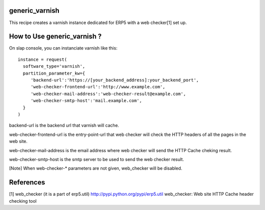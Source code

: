 generic_varnish
===============

This recipe creates a varnish instance dedicated for ERP5 with a web checker[1]
set up.

How to Use generic_varnish ?
============================

On slap console, you can instanciate varnish like this::
  
  instance = request(
    software_type='varnish',
    partition_parameter_kw={
       'backend-url':'https://[your_backend_address]:your_backend_port',
       'web-checker-frontend-url':'http://www.example.com',
       'web-checker-mail-address':'web-checker-result@example.com',
       'web-checker-smtp-host':'mail.example.com',
    }
  )

backend-url is the backend url that varnish will cache.

web-checker-frontend-url is the entry-point-url that web checker will check
the HTTP headers of all the pages in the web site.

web-checker-mail-address is the email address where web checker will send
the HTTP Cache cheking result.

web-checker-smtp-host is the smtp server to be used to send the web checker
result.

[Note]
When web-checker-* parameters are not given, web_checker will be disabled.

References
==========

[1] web_checker (it is a part of erp5.util)
http://pypi.python.org/pypi/erp5.util
web_checker: Web site HTTP Cache header checking tool

